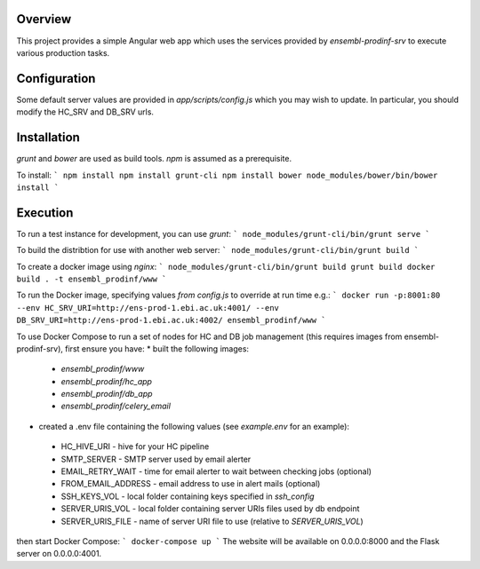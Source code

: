 Overview
========
This project provides a simple Angular web app which uses the services provided by `ensembl-prodinf-srv` to execute various production tasks.

Configuration
=============
Some default server values are provided in `app/scripts/config.js` which you may wish to update. In particular, you should modify the HC_SRV and DB_SRV urls.

Installation
========

`grunt` and `bower` are used as build tools. `npm` is assumed as a prerequisite. 

To install:
```
npm install
npm install grunt-cli
npm install bower
node_modules/bower/bin/bower install
```

Execution
=========
To run a test instance for development, you can use `grunt`:
```
node_modules/grunt-cli/bin/grunt serve
```

To build the distribtion for use with another web server:
```
node_modules/grunt-cli/bin/grunt build
```

To create a docker image using `nginx`:
```
node_modules/grunt-cli/bin/grunt build
grunt build
docker build . -t ensembl_prodinf/www
```

To run the Docker image, specifying values `from config.js` to override at run time e.g.:
```
docker run -p:8001:80 --env HC_SRV_URI=http://ens-prod-1.ebi.ac.uk:4001/ --env DB_SRV_URI=http://ens-prod-1.ebi.ac.uk:4002/ ensembl_prodinf/www
```

To use Docker Compose to run a set of nodes for HC and DB job management (this requires images from ensembl-prodinf-srv), first ensure you have:
* built the following images:
 * `ensembl_prodinf/www`
 * `ensembl_prodinf/hc_app`
 * `ensembl_prodinf/db_app`
 * `ensembl_prodinf/celery_email`
* created a .env file containing the following values (see `example.env` for an example):
 * HC_HIVE_URI - hive for your HC pipeline
 * SMTP_SERVER - SMTP server used by email alerter
 * EMAIL_RETRY_WAIT - time for email alerter to wait between checking jobs (optional)
 * FROM_EMAIL_ADDRESS - email address to use in alert mails (optional)
 * SSH_KEYS_VOL - local folder containing keys specified in `ssh_config`
 * SERVER_URIS_VOL - local folder containing server URIs files used by db endpoint
 * SERVER_URIS_FILE - name of server URI file to use (relative to `SERVER_URIS_VOL`)


then start Docker Compose:
```
docker-compose up
```
The website will be available on 0.0.0.0:8000 and the Flask server on 0.0.0.0:4001.

